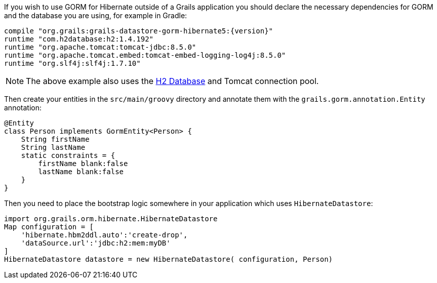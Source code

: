 If you wish to use GORM for Hibernate outside of a Grails application you should declare the necessary dependencies for GORM and the database you are using, for example in Gradle:

[source,groovy,subs="attributes"]
----
compile "org.grails:grails-datastore-gorm-hibernate5:{version}"
runtime "com.h2database:h2:1.4.192"
runtime "org.apache.tomcat:tomcat-jdbc:8.5.0"
runtime "org.apache.tomcat.embed:tomcat-embed-logging-log4j:8.5.0"
runtime "org.slf4j:slf4j:1.7.10"
----

NOTE: The above example also uses the http://www.h2database.com[H2 Database] and Tomcat connection pool.

Then create your entities in the `src/main/groovy` directory and annotate them with the `grails.gorm.annotation.Entity` annotation:

[source,groovy]
----
@Entity
class Person implements GormEntity<Person> {
    String firstName
    String lastName
    static constraints = {
        firstName blank:false
        lastName blank:false
    }
}
----

Then you need to place the bootstrap logic somewhere in your application which uses `HibernateDatastore`:

[source,groovy]
----
import org.grails.orm.hibernate.HibernateDatastore
Map configuration = [
    'hibernate.hbm2ddl.auto':'create-drop',
    'dataSource.url':'jdbc:h2:mem:myDB'
]
HibernateDatastore datastore = new HibernateDatastore( configuration, Person)
----

